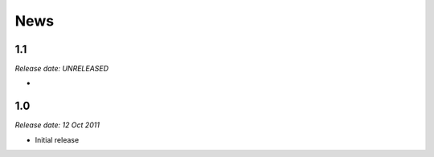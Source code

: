 News
====

1.1
---

*Release date: UNRELEASED*

*

1.0
---

*Release date: 12 Oct 2011*

* Initial release
